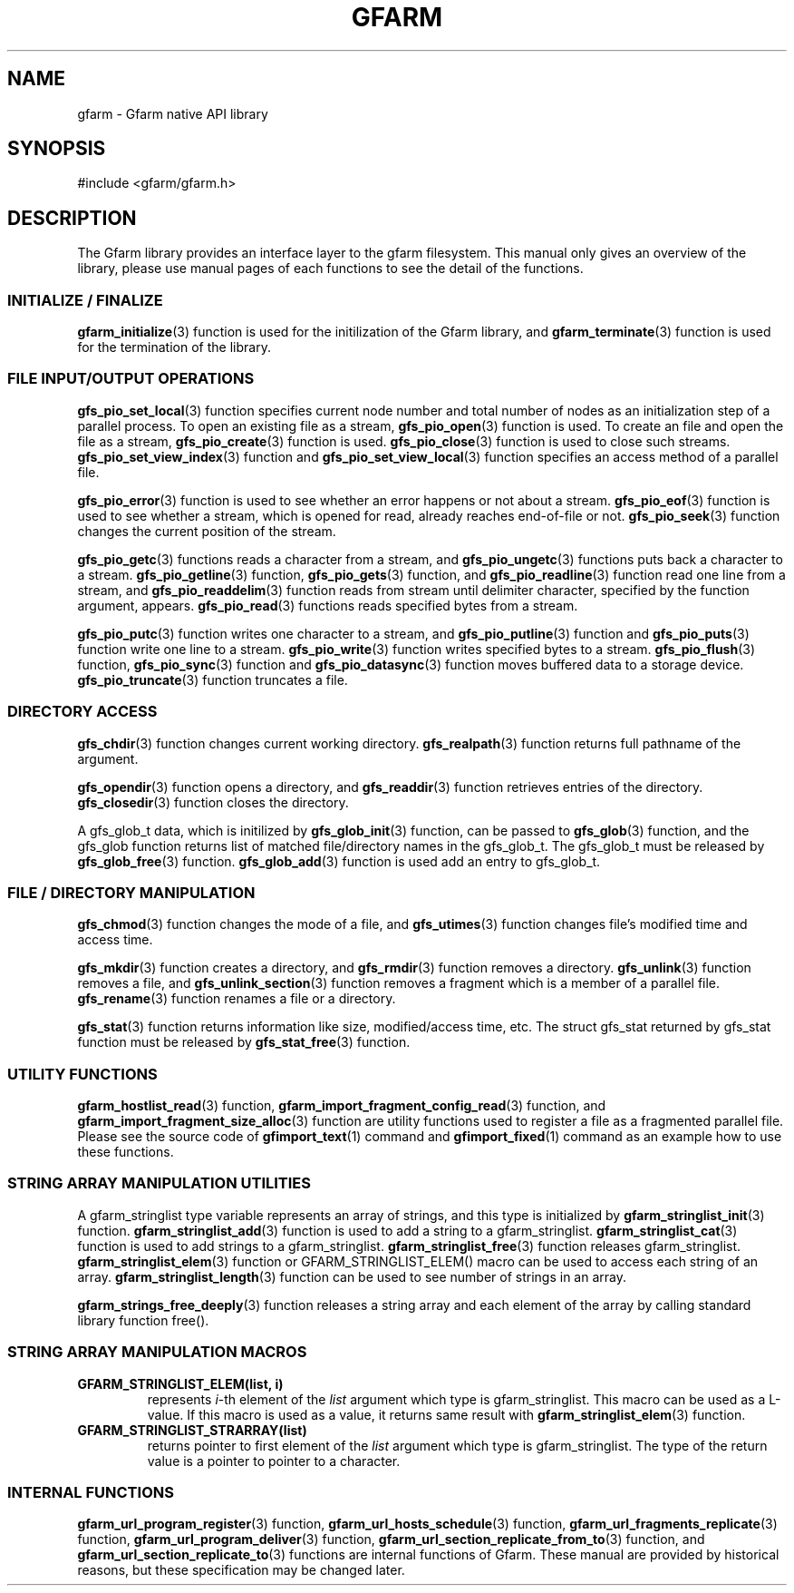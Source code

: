 .\" This manpage has been automatically generated by docbook2man 
.\" from a DocBook document.  This tool can be found at:
.\" <http://shell.ipoline.com/~elmert/comp/docbook2X/> 
.\" Please send any bug reports, improvements, comments, patches, 
.\" etc. to Steve Cheng <steve@ggi-project.org>.
.TH "GFARM" "3" "22 August 2005" "Gfarm" ""
.SH NAME
gfarm \- Gfarm native API library
.SH SYNOPSIS

.nf
#include <gfarm/gfarm.h>
.fi
.SH "DESCRIPTION"
.PP
The Gfarm library provides an interface layer to
the gfarm filesystem. This manual only gives an overview of the
library, please use manual pages of each functions to see the
detail of the functions.
.SS "INITIALIZE / FINALIZE"
.PP
\fBgfarm_initialize\fR(3) function is used for the initilization of the Gfarm
library, and
\fBgfarm_terminate\fR(3) function is used for the termination of the library.
.SS "FILE INPUT/OUTPUT OPERATIONS"
.PP
\fBgfs_pio_set_local\fR(3) function specifies current node number and total number
of nodes as an initialization step of a parallel process.
To open an existing file as a stream,
\fBgfs_pio_open\fR(3) function is used.
To create an file and open the file as a stream,
\fBgfs_pio_create\fR(3) function is used.
\fBgfs_pio_close\fR(3) function is used to close such streams.
\fBgfs_pio_set_view_index\fR(3) function and
\fBgfs_pio_set_view_local\fR(3) function specifies an access method of a parallel file.
.PP
\fBgfs_pio_error\fR(3) function is used to see whether an error happens or not
about a stream.
\fBgfs_pio_eof\fR(3) function is used to see whether a stream,
which is opened for read, already reaches end-of-file or not.
\fBgfs_pio_seek\fR(3) function changes the current position of the stream.
.PP
\fBgfs_pio_getc\fR(3) functions reads a character from a stream, and
\fBgfs_pio_ungetc\fR(3) functions puts back a character to a stream.
\fBgfs_pio_getline\fR(3) function,
\fBgfs_pio_gets\fR(3) function, and
\fBgfs_pio_readline\fR(3) function read one line from a stream, and
\fBgfs_pio_readdelim\fR(3) function reads from stream until delimiter character,
specified by the function argument, appears.
\fBgfs_pio_read\fR(3) functions reads specified bytes from a stream.
.PP
\fBgfs_pio_putc\fR(3) function writes one character to a stream, and
\fBgfs_pio_putline\fR(3) function and
\fBgfs_pio_puts\fR(3) function write one line to a stream.
\fBgfs_pio_write\fR(3) function writes specified bytes to a stream.
\fBgfs_pio_flush\fR(3) function,
\fBgfs_pio_sync\fR(3) function and
\fBgfs_pio_datasync\fR(3) function moves buffered data to a storage device.
\fBgfs_pio_truncate\fR(3) function truncates a file.
.SS "DIRECTORY ACCESS"
.PP
\fBgfs_chdir\fR(3) function changes current working directory.
\fBgfs_realpath\fR(3) function returns full pathname of the argument.
.PP
\fBgfs_opendir\fR(3) function opens a directory, and
\fBgfs_readdir\fR(3) function retrieves entries of the directory.
\fBgfs_closedir\fR(3) function closes the directory.
.PP
A gfs_glob_t data, which is initilized by
\fBgfs_glob_init\fR(3) function,
can be passed to
\fBgfs_glob\fR(3) function, and the gfs_glob function returns
list of matched file/directory names in the gfs_glob_t.
The gfs_glob_t must be released by 
\fBgfs_glob_free\fR(3) function.
\fBgfs_glob_add\fR(3) function is used add an entry to gfs_glob_t.
.SS "FILE / DIRECTORY MANIPULATION"
.PP
\fBgfs_chmod\fR(3) function changes the mode of a file, and
\fBgfs_utimes\fR(3) function changes file's modified time and access time.
.PP
\fBgfs_mkdir\fR(3) function creates a directory, and
\fBgfs_rmdir\fR(3) function removes a directory.
\fBgfs_unlink\fR(3) function removes a file, and
\fBgfs_unlink_section\fR(3) function removes a fragment which is a member of
a parallel file.
\fBgfs_rename\fR(3) function renames a file or a directory.
.PP
\fBgfs_stat\fR(3) function returns information like size, modified/access
time, etc.
The struct gfs_stat returned by gfs_stat function must be released by
\fBgfs_stat_free\fR(3) function.
.SS "UTILITY FUNCTIONS"
.PP
\fBgfarm_hostlist_read\fR(3) function,
\fBgfarm_import_fragment_config_read\fR(3) function, and
\fBgfarm_import_fragment_size_alloc\fR(3) function are utility functions used to register
a file as a fragmented parallel file. Please see the source code of
\fBgfimport_text\fR(1) command and
\fBgfimport_fixed\fR(1) command as an example how to use these functions.
.SS "STRING ARRAY MANIPULATION UTILITIES"
.PP
A gfarm_stringlist type variable represents an array of strings,
and this type is initialized by
\fBgfarm_stringlist_init\fR(3) function.
\fBgfarm_stringlist_add\fR(3) function is used to add a string to a gfarm_stringlist.
\fBgfarm_stringlist_cat\fR(3) function is used to add strings to a gfarm_stringlist.
\fBgfarm_stringlist_free\fR(3) function releases gfarm_stringlist.
\fBgfarm_stringlist_elem\fR(3) function or
GFARM_STRINGLIST_ELEM() macro
can be used to access each string of an array.
\fBgfarm_stringlist_length\fR(3) function can be used to see number of strings in an array.
.PP
\fBgfarm_strings_free_deeply\fR(3) function releases a string array and each element of the
array by calling standard library function free().
.SS "STRING ARRAY MANIPULATION MACROS"
.TP
\fBGFARM_STRINGLIST_ELEM(list, i)\fR
represents \fIi\fR-th element of
the \fIlist\fR argument which type is gfarm_stringlist.
This macro can be used as a L-value.
If this macro is used as a value, it returns same result with
\fBgfarm_stringlist_elem\fR(3) function.
.TP
\fBGFARM_STRINGLIST_STRARRAY(list)\fR
returns pointer to first element of the \fIlist\fR argument
which type is gfarm_stringlist.
The type of the return value is a pointer to pointer to a character.
.SS "INTERNAL FUNCTIONS"
.PP
\fBgfarm_url_program_register\fR(3) function,
\fBgfarm_url_hosts_schedule\fR(3) function,
\fBgfarm_url_fragments_replicate\fR(3) function,
\fBgfarm_url_program_deliver\fR(3) function,
\fBgfarm_url_section_replicate_from_to\fR(3) function, and
\fBgfarm_url_section_replicate_to\fR(3) functions are internal functions of Gfarm.
These manual are provided by historical reasons, but these specification
may be changed later.
